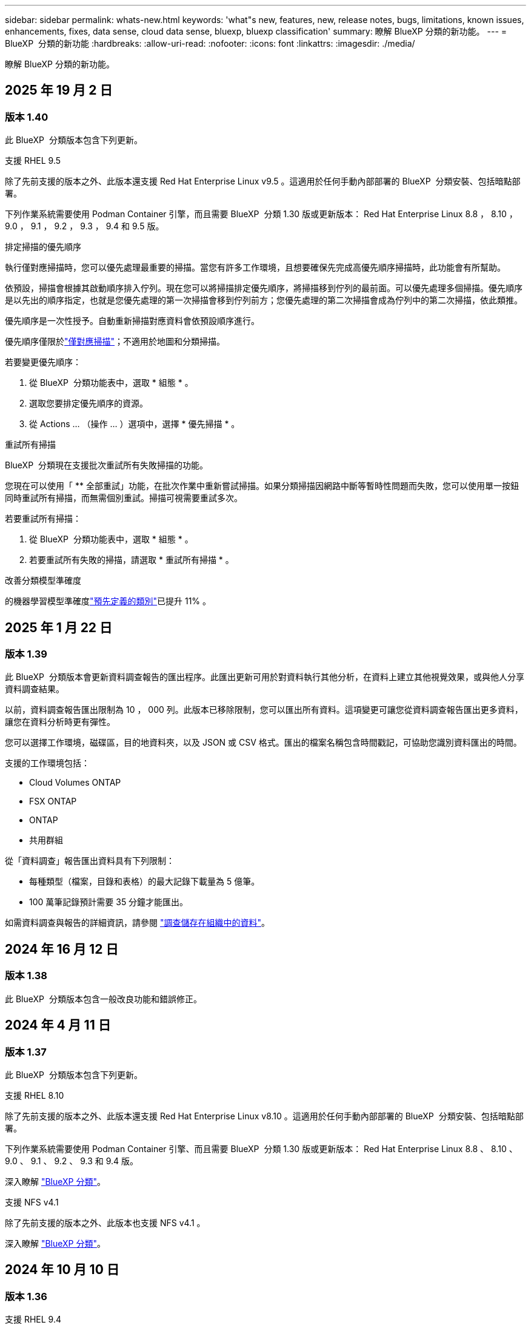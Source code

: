 ---
sidebar: sidebar 
permalink: whats-new.html 
keywords: 'what"s new, features, new, release notes, bugs, limitations, known issues, enhancements, fixes, data sense, cloud data sense, bluexp, bluexp classification' 
summary: 瞭解 BlueXP 分類的新功能。 
---
= BlueXP  分類的新功能
:hardbreaks:
:allow-uri-read: 
:nofooter: 
:icons: font
:linkattrs: 
:imagesdir: ./media/


[role="lead"]
瞭解 BlueXP 分類的新功能。



== 2025 年 19 月 2 日



=== 版本 1.40

此 BlueXP  分類版本包含下列更新。

.支援 RHEL 9.5
除了先前支援的版本之外、此版本還支援 Red Hat Enterprise Linux v9.5 。這適用於任何手動內部部署的 BlueXP  分類安裝、包括暗點部署。

下列作業系統需要使用 Podman Container 引擎，而且需要 BlueXP  分類 1.30 版或更新版本： Red Hat Enterprise Linux 8.8 ， 8.10 ， 9.0 ， 9.1 ， 9.2 ， 9.3 ， 9.4 和 9.5 版。

.排定掃描的優先順序
執行僅對應掃描時，您可以優先處理最重要的掃描。當您有許多工作環境，且想要確保先完成高優先順序掃描時，此功能會有所幫助。

依預設，掃描會根據其啟動順序排入佇列。現在您可以將掃描排定優先順序，將掃描移到佇列的最前面。可以優先處理多個掃描。優先順序是以先出的順序指定，也就是您優先處理的第一次掃描會移到佇列前方；您優先處理的第二次掃描會成為佇列中的第二次掃描，依此類推。

優先順序是一次性授予。自動重新掃描對應資料會依預設順序進行。

優先順序僅限於link:concept-cloud-compliance.md#whats-the-difference-between-mapping-and-classification-scans["僅對應掃描"]；不適用於地圖和分類掃描。

若要變更優先順序：

. 從 BlueXP  分類功能表中，選取 * 組態 * 。
. 選取您要排定優先順序的資源。
. 從 Actions ... （操作 ... ）選項中，選擇 * 優先掃描 * 。


.重試所有掃描
BlueXP  分類現在支援批次重試所有失敗掃描的功能。

您現在可以使用「 ** 全部重試」功能，在批次作業中重新嘗試掃描。如果分類掃描因網路中斷等暫時性問題而失敗，您可以使用單一按鈕同時重試所有掃描，而無需個別重試。掃描可視需要重試多次。

若要重試所有掃描：

. 從 BlueXP  分類功能表中，選取 * 組態 * 。
. 若要重試所有失敗的掃描，請選取 * 重試所有掃描 * 。


.改善分類模型準確度
的機器學習模型準確度link:https://docs.netapp.com/us-en/bluexp-classification/reference-private-data-categories.html#types-of-sensitive-personal-datapredefined-categories["預先定義的類別"]已提升 11% 。



== 2025 年 1 月 22 日



=== 版本 1.39

此 BlueXP  分類版本會更新資料調查報告的匯出程序。此匯出更新可用於對資料執行其他分析，在資料上建立其他視覺效果，或與他人分享資料調查結果。

以前，資料調查報告匯出限制為 10 ， 000 列。此版本已移除限制，您可以匯出所有資料。這項變更可讓您從資料調查報告匯出更多資料，讓您在資料分析時更有彈性。

您可以選擇工作環境，磁碟區，目的地資料夾，以及 JSON 或 CSV 格式。匯出的檔案名稱包含時間戳記，可協助您識別資料匯出的時間。

支援的工作環境包括：

* Cloud Volumes ONTAP
* FSX ONTAP
* ONTAP
* 共用群組


從「資料調查」報告匯出資料具有下列限制：

* 每種類型（檔案，目錄和表格）的最大記錄下載量為 5 億筆。
* 100 萬筆記錄預計需要 35 分鐘才能匯出。


如需資料調查與報告的詳細資訊，請參閱 https://docs.netapp.com/us-en/bluexp-classification/task-investigate-data.html["調查儲存在組織中的資料"]。



== 2024 年 16 月 12 日



=== 版本 1.38

此 BlueXP  分類版本包含一般改良功能和錯誤修正。



== 2024 年 4 月 11 日



=== 版本 1.37

此 BlueXP  分類版本包含下列更新。

.支援 RHEL 8.10
除了先前支援的版本之外、此版本還支援 Red Hat Enterprise Linux v8.10 。這適用於任何手動內部部署的 BlueXP  分類安裝、包括暗點部署。

下列作業系統需要使用 Podman Container 引擎、而且需要 BlueXP  分類 1.30 版或更新版本： Red Hat Enterprise Linux 8.8 、 8.10 、 9.0 、 9.1 、 9.2 、 9.3 和 9.4 版。

深入瞭解 https://docs.netapp.com/us-en/bluexp-classification/concept-cloud-compliance.html["BlueXP 分類"]。

.支援 NFS v4.1
除了先前支援的版本之外、此版本也支援 NFS v4.1 。

深入瞭解 https://docs.netapp.com/us-en/bluexp-classification/concept-cloud-compliance.html["BlueXP 分類"]。



== 2024 年 10 月 10 日



=== 版本 1.36

.支援 RHEL 9.4
除了先前支援的版本之外、此版本還支援 Red Hat Enterprise Linux v9.4 。這適用於任何手動內部部署的 BlueXP  分類安裝、包括暗點部署。

下列作業系統需要使用 Podman Container 引擎、而且需要 BlueXP  分類 1.30 版或更新版本： Red Hat Enterprise Linux 8.8 版、 9.0 版、 9.1 版、 9.2 版、 9.3 版和 9.4 版。

深入瞭解 https://docs.netapp.com/us-en/bluexp-classification/task-deploy-overview.html["BlueXP 分類部署總覽"]。

.改善掃描效能
此版本可改善掃描效能。



== 2024 年 9 月 2 日



=== 版本 1.35

.掃描 StorageGRID 資料
BlueXP  分類現在可以掃描 StorageGRID 中的資料。

如需詳細資訊、請 link:task-scanning-storagegrid.html["掃描 StorageGRID 資料"]參閱。



== 2024 年 8 月 5 日



=== 版本 1.34

此 BlueXP  分類版本包含下列更新。

.從 CentOS 變更為 Ubuntu
BlueXP  分類已將適用於 Microsoft Azure 和 Google Cloud Platform （ GCP ）的 Linux 作業系統從 CentOS 7.9 更新至 Ubuntu 22.04 。

如需部署詳細資料、請參閱 https://docs.netapp.com/us-en/bluexp-classification/task-deploy-compliance-onprem.html#prepare-the-linux-host-system["在可存取網際網路的 Linux 主機上安裝、並準備 Linux 主機系統"]。



== 2024 年 7 月 1 日



=== 版本 1.33

.支援 Ubuntu
此版本支援 Ubuntu 24.04 Linux 平台。

.對應掃描會收集中繼資料
下列中繼資料會在對應掃描期間從檔案中擷取、並顯示在 Governance 、 Compliance 和 Investigation 儀表板上：

* 工作環境
* 工作環境類型
* 儲存儲存庫
* 檔案類型
* 已用容量
* 檔案數量
* 檔案大小
* 檔案建立
* 檔案上次存取
* 上次修改的檔案
* 檔案探索時間
* 權限擷取


.儀表板中的其他資料
此版本會在地圖繪製掃描期間、更新 Governance 、 Compliance 和 Investigation 儀表板中顯示的資料。

如需詳細資訊、請參閱link:https://docs.netapp.com/us-en/bluexp-classification/concept-cloud-compliance.html#whats-the-difference-between-mapping-and-classification-scans["對應和分類掃描之間有何差異"]



== 2024 年 5 月 6 日



=== 版本 1.32

.「組態」頁面中的「新對應」狀態欄
此版本現在會在「組態」頁面中顯示新的「對應」狀態欄。新欄可協助您識別對應是否正在執行、佇列中、暫停或更多。

有關狀態的說明，請參閱 https://docs.netapp.com/us-en/bluexp-classification/task-managing-repo-scanning.html["變更掃描設定"]。



== 2024 年 5 月 15 日



=== 版本 1.31

.分類可在 BlueXP 中作為核心服務使用
BlueXP 分類現在可在 BlueXP 中作為核心功能使用、最多可免費取得 500 TiB 的掃描資料。不需要分類授權或付費訂閱。由於 BlueXP 分類功能著重於使用此新版本掃描 NetApp 儲存系統、因此部分舊版功能僅適用於先前已支付授權費用的客戶。這些舊版功能的使用將在已支付合約到期時到期。

link:reference-free-paid.html["深入瞭解過時的功能"]。



== 2024 年 4 月 1 日



=== 版本 1.30

.新增 RHEL v8.8 和 v9.3 BlueXP 分類支援
此版本除了先前支援的 9.x 以外、也支援 Red Hat Enterprise Linux v8.8 和 v9.3 、這需要 Podman 、而非 Docker 引擎。這適用於 BlueXP 分類的任何內部部署手動安裝。

下列作業系統需要使用 Podman Container 引擎、而且需要 BlueXP 分類版本 1.30 或更新版本： Red Hat Enterprise Linux 版本 8.8 、 9.0 、 9.1 、 9.2 及 9.3 。

深入瞭解 https://docs.netapp.com/us-en/bluexp-classification/task-deploy-overview.html["BlueXP 分類部署總覽"]。

如果您在內部部署的 RHEL 8 或 9 主機上安裝 Connector 、則支援 BlueXP 分類。如果 RHEL 8 或 9 主機位於 AWS 、 Azure 或 Google Cloud 、則不支援此功能。

.選項可啟動已移除的稽核記錄集合
啟用稽核記錄集合的選項已停用。

.掃描速度更快
二次掃描儀節點上的掃描效能已改善。如果您需要額外的處理能力來進行掃描、您可以新增更多掃描器節點。如需詳細資訊、請 https://docs.netapp.com/us-en/bluexp-classification/task-deploy-compliance-onprem.html["在可存取網際網路的主機上安裝 BlueXP 分類"]參閱。

.自動升級
如果您在可存取網際網路的系統上部署 BlueXP 分類、系統會自動升級。之前、升級是在上次使用者活動之後經過一段特定時間之後進行。在此版本中，如果當地時間介於上午 1 ： 00 至上午 5 ： 00 之間， BlueXP  分類會自動升級。如果本地時間超出這些時間、則升級會在上次使用者活動之後經過一段特定時間後進行。如需詳細資訊、請 https://docs.netapp.com/us-en/bluexp-classification/task-deploy-compliance-onprem.html["安裝在可存取網際網路的Linux主機上"]參閱。

如果您部署的 BlueXP 分類沒有網際網路存取、則需要手動升級。如需詳細資訊、請 https://docs.netapp.com/us-en/bluexp-classification/task-deploy-compliance-dark-site.html["在無法存取網際網路的 Linux 主機上安裝 BlueXP 分類"]參閱。



== 2024 年 3 月 4 日



=== 版本 1.29

.現在您可以排除位於特定資料來源目錄中的掃描資料
如果您想要 BlueXP 分類排除位於特定資料來源目錄中的掃描資料、您可以將這些目錄名稱新增至 BlueXP 分類處理的組態檔。此功能可讓您避免掃描不必要的目錄、或是導致傳回誤判的個人資料結果。

https://docs.netapp.com/us-en/bluexp-classification/task-exclude-scan-paths.html["深入瞭解"]。

.超大型執行個體支援現已符合資格
如果您需要 BlueXP 分類來掃描超過 2.5 億個檔案、您可以在雲端部署或內部部署安裝中使用超大型執行個體。這類系統最多可掃描 5 億個檔案。

https://docs.netapp.com/us-en/bluexp-classification/concept-cloud-compliance.html#using-a-smaller-instance-type["深入瞭解"]。



== 2024 年 1 月 10 日



=== 版本 1.27

.調查頁面結果現在除了顯示項目總數之外、還會顯示總大小
「調查」頁面中的篩選結果現在除了顯示檔案總數之外、還會顯示項目的總大小。這有助於移動檔案、刪除檔案等。

.將其他群組 ID 設定為「開放給組織」
現在您可以在 NFS 中設定群組 ID 、以便直接從 BlueXP 分類中將其視為「開放組織」、如果群組一開始沒有設定該權限。任何附加這些群組 ID 的檔案和資料夾、都會在「調查詳細資料」頁面中顯示為「開放給組織」。請參閱如何 https://docs.netapp.com/us-en/bluexp-classification/task-add-group-id-as-open.html["新增其他群組 ID 為「開放給組織」"]。



== 2023 年 14 月 12 日



=== 版本 1.26.6

此版本包含一些小的增強功能。

此版本也移除下列選項：

* 啟用稽核記錄集合的選項已停用。
* 在目錄調查期間，無法使用依目錄計算個人識別資訊（ PII ）資料數量的選項。請參閱 link:task-investigate-data.html#filter-data-by-sensitivity-and-content["調查組織中儲存的資料"]。
* 已停用使用 Azure Information Protection （ AIP ）標籤整合資料的選項。請參閱 link:task-org-private-data.html["組織您的私有資料"]。




== 2023 年 6 月 11 日



=== 版本 1.26.3

本版本已修正下列問題

* 修正在儀表板中顯示系統掃描的檔案數量時出現不一致的情況。
* 處理和報告名稱和中繼資料中含有特殊字元的檔案和目錄、以改善掃描行為。




== 2023 年 4 月 10 日



=== 版本 1.26

.支援在 RHEL 第 9 版上內部部署安裝 BlueXP 分類
Red Hat Enterprise Linux 第 8 版和第 9 版不支援 Docker 引擎、這是 BlueXP 分類安裝所需的。我們現在支援在 RHEL 9.0 、 9.1 和 9.2 上安裝 BlueXP 分類、並使用 Podman 版本 4 或更新版本做為容器基礎架構。如果您的環境需要使用最新版本的 RHEL 、現在您可以在使用 Podman 時安裝 BlueXP 分類（ 1.26 版或更新版本）。

目前、我們不支援使用 RHEL 9.x 進行暗點安裝或分散式掃描環境（使用主要和遠端掃描器節點）



== 2023 年 9 月 5 日



=== 版本 1.25

.中小企業部署暫時無法使用
當您在 AWS 中部署 BlueXP 分類執行個體時、目前無法使用選擇 * 部署 > 組態 * 並選擇中小型執行個體的選項。您仍然可以使用大型執行個體來部署執行個體、方法是選取 * 部署 > 部署 * 。

.從「調查結果」頁面、最多可在 100 、 000 個項目上套用標記
過去、您只能在「調查結果」頁面（ 20 個項目）中一次將標記套用至單一頁面。現在您可以在「調查結果」頁面中選取 * 所有 * 項目，並將標記套用至所有項目，一次最多可有 100,000 個項目。 https://docs.netapp.com/us-en/bluexp-classification/task-org-private-data.html#assign-tags-to-files["瞭解方法"]。

.識別檔案大小最小為 1 MB 的重複檔案
BlueXP 分類僅在檔案大小為 50 MB 時用於識別重複的檔案。現在可以識別以 1 MB 開始的重複檔案。您可以使用「調查」頁面篩選「檔案大小」和「重複」、來查看環境中有哪些檔案大小的複本。



== 2023 年 7 月 17 日



=== 版本 1.24

.BlueXP 分類可識別兩種新類型的德國個人資料
BlueXP 分類可識別及分類包含下列資料類型的檔案：

* 德文 ID （ Personalausweisnummer ）
* 德國社會安全號碼（ Szialversicherungsnummer ）


https://docs.netapp.com/us-en/bluexp-classification/reference-private-data-categories.html#types-of-personal-data["查看 BlueXP 分類可在資料中識別的所有個人資料類型"]。

.在受限模式和私有模式下、完全支援 BlueXP 分類
BlueXP  分類現在已在沒有網際網路存取（私有模式）且輸出網際網路存取有限（限制模式）的網站中獲得完整支援。 https://docs.netapp.com/us-en/bluexp-setup-admin/concept-modes.html["深入瞭解 Connector 的 BlueXP 部署模式"^]。

.在升級 BlueXP 分類的私有模式安裝時、可以略過版本
現在您可以升級至較新版本的 BlueXP 分類、即使它不是連續的。這表示目前不再需要將 BlueXP 分類一次升級一個版本的限制。從 1.24 版開始、此功能相當實用。

.BlueXP 分類 API 現已推出
BlueXP 分類 API 可讓您執行動作、建立查詢、以及匯出所掃描資料的相關資訊。可使用 Swagger 取得互動式文件。文件分為多個類別、包括調查、法規遵循、治理和組態。每個類別都是 BlueXP 分類 UI 中標籤的參考資料。

https://docs.netapp.com/us-en/bluexp-classification/api-classification.html["深入瞭解 BlueXP 分類 API"]。



== 2023 年 6 月 6 日



=== 版本 1.23

.搜尋資料主體名稱時、現在支援日文
現在可以在搜尋受試者名稱以回應資料主體存取要求（ DSAR ）時輸入日文名稱。您可以使用產生的資訊來產生 https://docs.netapp.com/us-en/bluexp-classification/task-generating-compliance-reports.html#what-is-a-data-subject-access-request["資料主旨存取要求報告"]。您也可以在中輸入日文名稱 https://docs.netapp.com/us-en/bluexp-classification/task-investigate-data.html#filter-data-by-sensitivity-and-content["「資料調查」頁面中的「資料主旨」篩選器"]，以識別包含主旨名稱的檔案。

.Ubuntu 現在是支援的 Linux 套裝作業系統、您可以在其中安裝 BlueXP 分類
Ubuntu 22.04 已獲認證為 BlueXP 分類支援的作業系統。使用 1.23 版安裝程式時，您可以在網路中的 Ubuntu Linux 主機或雲端中的 Linux 主機上安裝 BlueXP  分類。 https://docs.netapp.com/us-en/bluexp-classification/task-deploy-compliance-onprem.html["瞭解如何在安裝 Ubuntu 的主機上安裝 BlueXP 分類"]。

.新的 BlueXP 分類安裝不再支援 Red Hat Enterprise Linux 8.6 和 8.7
新部署不支援這些版本、因為 Red Hat 不再支援 Docker 、這是必要條件。如果您現有的 BlueXP 分類機器在 RHEL 8.6 或 8.7 上執行、 NetApp 將繼續支援您的組態。

.BlueXP 分類可設定為 FPolicy 收集器、以從 ONTAP 系統接收 FPolicy 事件
您可以啟用在 BlueXP 分類系統上收集檔案存取稽核記錄、以便在工作環境中的磁碟區上偵測到檔案存取事件。BlueXP 分類可擷取下列類型的 FPolicy 事件、以及對檔案執行動作的使用者：建立、讀取、寫入、刪除、重新命名、 變更擁有者 / 權限、並變更 SACL/DACL 。

.Data Sense BYOL 授權現在支援 Dark 站台
現在您可以將 Data Sense BYOL 授權上傳至黑暗網站的 BlueXP  數位錢包、以便在授權即將到期時收到通知。 https://docs.netapp.com/us-en/bluexp-classification/task-licensing-byol-freetrial.html#obtain-your-bluexp-classification-license-file["瞭解如何取得及上傳您的 Data Sense BYOL 授權"]。



== 2023 年 4 月 3 日



=== 版本 1.22

.新的資料探索評估報告
「資料探索評估報告」會針對您所掃描的環境提供高層級分析、以強調系統的發現、並顯示關切領域和可能的補救步驟。本報告的目標是提高對資料治理疑慮，資料安全性曝露及資料集資料合規性缺口的認知度。 https://docs.netapp.com/us-en/bluexp-classification/task-controlling-governance-data.html#data-discovery-assessment-report["瞭解如何產生及使用資料探索評估報告"]。

.能夠在雲端的較小執行個體上部署 BlueXP 分類
在 AWS 環境中從 BlueXP Connector 部署 BlueXP 分類時、現在您可以從兩種比預設執行個體可用的執行個體類型更小的執行個體類型中進行選擇。如果您掃描的是小型環境、這有助於節省雲端成本。不過，使用較小的執行個體時會有一些限制。 https://docs.netapp.com/us-en/bluexp-classification/concept-cloud-compliance.html#using-a-smaller-instance-type["請參閱可用的執行個體類型和限制"]。

.獨立指令碼現已推出、可在安裝 BlueXP 分類之前驗證您的 Linux 系統
如果您想驗證 Linux 系統是否符合所有先決條件，而不需執行 BlueXP  分類安裝，您可以下載一個獨立的指令碼，只測試先決條件。 https://docs.netapp.com/us-en/bluexp-classification/task-test-linux-system.html["瞭解如何檢查您的 Linux 主機是否已準備好安裝 BlueXP 分類"]。



== 2023 年 3 月 7 日



=== 版本 1.21

.新功能可從 BlueXP 分類 UI 新增您自己的自訂類別
BlueXP 分類現在可讓您新增自己的自訂類別、以便 BlueXP 分類能識別符合這些類別的檔案。BlueXP  分類有許多 https://docs.netapp.com/us-en/bluexp-classification/reference-private-data-categories.html#types-of-categories["預先定義的類別"]種，因此此功能可讓您新增自訂類別，以識別組織特有的資訊在資料中的位置。

https://docs.netapp.com/us-en/bluexp-classification/task-managing-data-fusion.html#add-custom-categories["深入瞭解"^]。

.現在您可以從 BlueXP 分類 UI 新增自訂關鍵字
BlueXP 分類已能夠新增自訂關鍵字、 BlueXP 分類將在未來的掃描中識別這些關鍵字。不過、您需要登入 BlueXP 分類 Linux 主機、並使用命令列介面來新增關鍵字。在此版本中、新增自訂關鍵字的功能位於 BlueXP 分類 UI 中、因此很容易新增及編輯這些關鍵字。

https://docs.netapp.com/us-en/bluexp-classification/task-managing-data-fusion.html#add-custom-keywords-from-a-list-of-words["深入瞭解如何從 BlueXP 分類 UI 新增自訂關鍵字"^]。

.在「上次存取時間」變更時、能夠將 BlueXP 分類 * 非 * 掃描檔案
根據預設、如果 BlueXP 分類沒有足夠的「寫入」權限、系統將不會掃描您磁碟區中的檔案、因為 BlueXP 分類無法將「上次存取時間」還原為原始時間戳記。不過、如果您不介意上次存取時間重設為檔案中的原始時間、您可以在「組態」頁面中覆寫此行為、以便 BlueXP 分類不論權限為何、都能掃描磁碟區。

結合這項功能、新增了名為「掃描分析事件」的篩選器、讓您可以檢視未分類的檔案、因為 BlueXP 分類無法還原上次存取的時間、或是即使 BlueXP 分類無法還原上次存取的時間、也無法還原已分類的檔案。

https://docs.netapp.com/us-en/bluexp-classification/reference-collected-metadata.html#last-access-time-timestamp["深入瞭解「上次存取時間戳記」和 BlueXP 分類所需的權限"]。

.BlueXP 分類可識別三種新的個人資料類型
BlueXP 分類可識別及分類包含下列資料類型的檔案：

* 波札那身分證（Omang）號碼
* 波札那護照號碼
* 新加坡國家註冊身分證（NRIC）


https://docs.netapp.com/us-en/bluexp-classification/reference-private-data-categories.html#types-of-personal-data["查看 BlueXP 分類可在資料中識別的所有個人資料類型"]。

.目錄的更新功能
* 資料調查報告的「輕度CSV報告」選項現在包含來自目錄的資訊。
* 「上次存取」時間篩選器現在會顯示檔案和目錄的上次存取時間。


.安裝增強功能
* 對於無法存取網際網路的網站（黑暗網站）、 BlueXP 分類安裝程式現在會執行預先檢查、以確保您的系統和網路需求已就緒、以便順利安裝。
* 安裝稽核記錄檔會立即儲存；這些檔案會寫入 `/ops/netapp/install_logs`。




== 2023 年 2 月 5 日



=== 版本 1.20

.能夠將原則型通知電子郵件傳送至任何電子郵件地址
在 BlueXP 分類的舊版中、當某些關鍵原則傳回結果時、您可以傳送電子郵件警示給帳戶中的 BlueXP 使用者。此功能可讓您取得通知、在您不在線上時保護資料。現在、您也可以將原則的電子郵件警示傳送給任何其他使用者（最多20個電子郵件地址）、而這些使用者不在您的BlueXP帳戶中。

https://docs.netapp.com/us-en/bluexp-classification/task-using-policies.html#send-email-alerts-when-non-compliant-data-is-found["深入瞭解如何根據原則結果傳送電子郵件警示"]。

.現在您可以從 BlueXP 分類 UI 新增個人模式
BlueXP 分類已能夠新增自訂的「個人資料」、 BlueXP 分類將在未來的掃描中識別這些資料。不過、您需要登入 BlueXP 分類 Linux 主機、並使用命令列來新增自訂模式。在此版本中、使用 regex 新增個人模式的功能位於 BlueXP 分類 UI 中、因此新增及編輯這些自訂模式非常容易。

https://docs.netapp.com/us-en/bluexp-classification/task-managing-data-fusion.html#add-custom-personal-data-identifiers-using-a-regex["深入瞭解如何從 BlueXP 分類 UI 新增自訂模式"^]。

.能夠使用 BlueXP 分類來移動 1500 萬個檔案
過去、 BlueXP 分類最多可將 100 、 000 個來源檔案移至任何 NFS 共用區。現在您一次最多可以移動 1500 萬個檔案。 https://docs.netapp.com/us-en/bluexp-classification/task-managing-highlights.html#move-source-files-to-an-nfs-share["深入瞭解如何使用 BlueXP 分類來移動來源檔案"]。

.能夠查看有權存取SharePoint Online檔案的使用者人數
篩選器「具有存取權限的使用者人數」現在支援儲存在SharePoint Online儲存庫中的檔案。過去只支援CIFS共用上的檔案。請注意、目前不以Active Directory為基礎的SharePoint群組將不會計入此篩選器。

.新的「部分成功」狀態已新增至「行動狀態」面板
新的「部分成功」狀態表示 BlueXP 分類動作已完成、有些項目失敗、有些項目成功、例如當您移動或刪除 100 個檔案時。此外、「已完成」狀態已重新命名為「成功」。過去、「已完成」狀態可能會列出成功及失敗的動作。現在「成功」狀態表示所有項目的所有動作都成功。 https://docs.netapp.com/us-en/bluexp-classification/task-view-compliance-actions.html["請參閱如何檢視「動作狀態」面板"]。



== 2023 年 1 月 9 日



=== 版本 1.19

.能夠檢視含有敏感資料且過於許可的檔案圖表
「治理」儀表板新增了「敏感資料」和「廣泛權限」區域、提供內含敏感資料（包括敏感和敏感個人資料）且過於許可的檔案熱圖。這有助於您瞭解敏感資料可能會有哪些風險。 https://docs.netapp.com/us-en/bluexp-classification/task-controlling-governance-data.html#data-listed-by-sensitivity-and-wide-permissions["深入瞭解"]。

.「資料調查」頁面提供三種新篩選條件
我們提供新的篩選條件、以精簡「資料調查」頁面中顯示的結果：

* 「有存取權的使用者人數」篩選器會顯示哪些檔案和資料夾已對特定數量的使用者開放。您可以選擇一個數字範圍來精簡結果、例如、查看51到100位使用者可以存取哪些檔案。
* 「建立時間」、「探索時間」、「上次修改時間」和「上次存取時間」篩選條件現在可讓您建立自訂日期範圍、而不只是選擇預先定義的天數範圍。例如、您可以在「過去10天」內尋找「建立時間」為「6個月以上」或「上次修改日期」的檔案。
* 「檔案路徑」篩選現在可讓您指定要從篩選查詢結果中排除的路徑。如果您輸入包含和排除某些資料的路徑、 BlueXP 分類會先尋找包含路徑中的所有檔案、然後從排除路徑中移除檔案、然後顯示結果。


https://docs.netapp.com/us-en/bluexp-classification/task-investigate-data.html#filter-data-in-the-data-investigation-page["請參閱所有篩選器清單、以供您調查資料"]。

.BlueXP 分類可識別日本個人號碼
BlueXP 分類可識別及分類包含日文個人編號（也稱為「我的號碼」）的檔案。這包括「個人」和「公司我的號碼」。 https://docs.netapp.com/us-en/bluexp-classification/reference-private-data-categories.html#types-of-personal-data["查看 BlueXP 分類可在資料中識別的所有個人資料類型"]。
